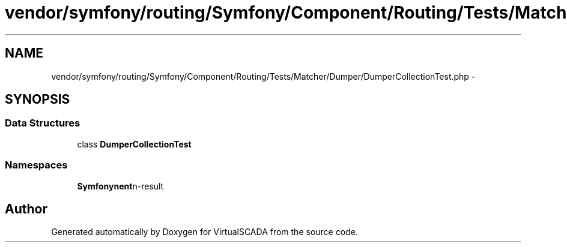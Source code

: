 .TH "vendor/symfony/routing/Symfony/Component/Routing/Tests/Matcher/Dumper/DumperCollectionTest.php" 3 "Tue Apr 14 2015" "Version 1.0" "VirtualSCADA" \" -*- nroff -*-
.ad l
.nh
.SH NAME
vendor/symfony/routing/Symfony/Component/Routing/Tests/Matcher/Dumper/DumperCollectionTest.php \- 
.SH SYNOPSIS
.br
.PP
.SS "Data Structures"

.in +1c
.ti -1c
.RI "class \fBDumperCollectionTest\fP"
.br
.in -1c
.SS "Namespaces"

.in +1c
.ti -1c
.RI " \fBSymfony\\Component\\Routing\\Tests\\Matcher\\Dumper\fP"
.br
.in -1c
.SH "Author"
.PP 
Generated automatically by Doxygen for VirtualSCADA from the source code\&.
